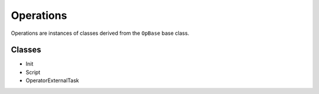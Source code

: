 .. _operations:

Operations
==========

Operations are instances of classes derived from the ``OpBase`` base class.

Classes
-------

* Init
* Script
* OperatorExternalTask

